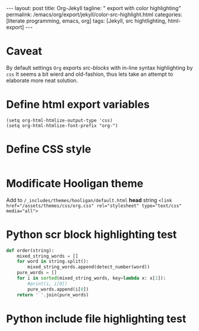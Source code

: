 #+BEGIN_EXPORT html
---
layout: post
title: Org-Jekyll
tagline: " export with color highlighting"
permalink: /emacs/org/export/jekyll/color-src-highlight.html
categories: [literate programming, emacs, org]
tags: [Jekyll, src hightlighting, html-export]
---
#+END_EXPORT

#+STARTUP: showall
#+OPTIONS: tags:nil num:nil \n:nil @:t ::t |:t ^:{} _:{} *:t
#+TOC: headlines 2

* Caveat
  By default settings =Org= exports /src-blocks/ with in-line
  syntax highlighting by =css= It seems a bit wierd and old-fashion,
  thus lets take an attempt to elaborate more neat solution.

* Define html export variables
  #+BEGIN_SRC elisp :results none
  (setq org-html-htmlize-output-type 'css)
  (setq org-html-htmlize-font-prefix "org-")
  #+END_SRC

* Define CSS style
  #+INCLUDE: "/usr/local/share/DVCS/0--key.io/assets/themes/css/org.css" src css

* Modificate Hooligan theme
  Add to =/_includes/themes/hooligan/default.html= *head*
  string ~<link href="/assets/themes/css/org.css" rel="stylesheet" type="text/css" media="all">~

* Python scr block highlighting test
  #+BEGIN_SRC python
    def order(string):
        mixed_string_words = []
        for word in string.split():
            mixed_string_words.append(detect_number(word))
        pure_words = []
        for i in sorted(mixed_string_words, key=lambda x: x[1]):
            #print(i, i[0])
            pure_words.append(i[0])
        return ' '.join(pure_words)
  #+END_SRC

* Python include file highlighting test
  #+INCLUDE: "/usr/local/share/DVCS/org-pub/toy_tasks.py" src python
